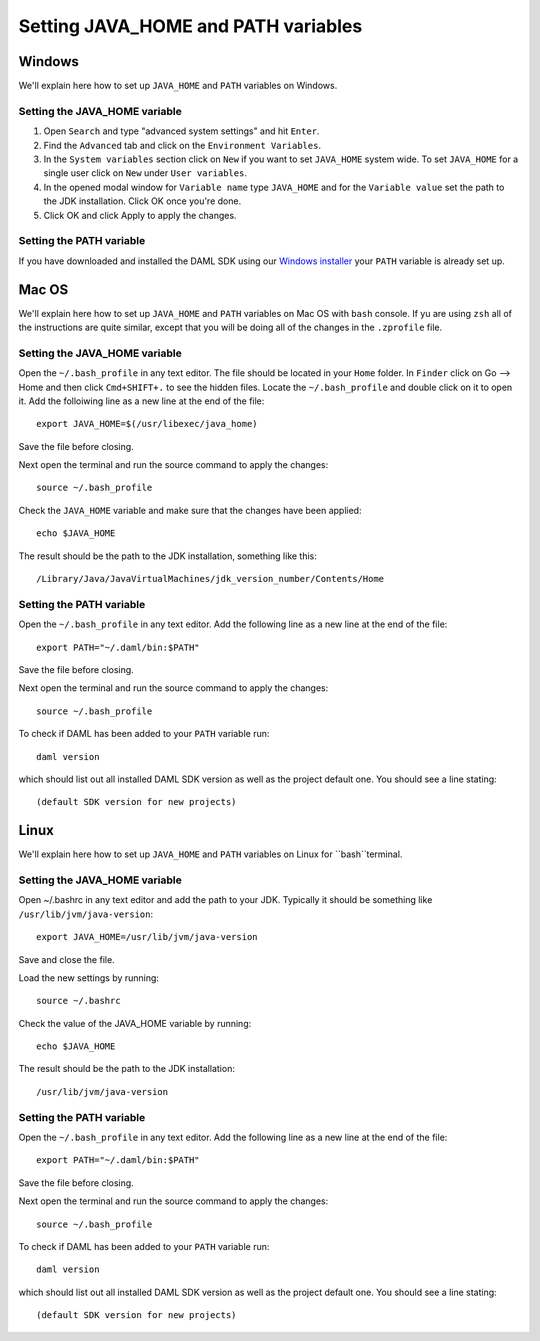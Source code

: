 .. Copyright (c) 2020 Digital Asset (Switzerland) GmbH and/or its affiliates. All rights reserved.
.. SPDX-License-Identifier: Apache-2.0

Setting JAVA_HOME and PATH variables
####################################

Windows
*******
We'll explain here how to set up ``JAVA_HOME`` and ``PATH`` variables on Windows.

Setting the JAVA_HOME variable
==============================

1. Open ``Search`` and type "advanced system settings" and hit ``Enter``.
2. Find the ``Advanced`` tab and click on the ``Environment Variables``.
3. In the ``System variables`` section click on ``New`` if you want to set ``JAVA_HOME`` system wide. To set ``JAVA_HOME`` for a single user click on ``New`` under ``User variables``.
4. In the opened modal window for ``Variable name`` type ``JAVA_HOME`` and for the ``Variable value`` set the path to the JDK installation. Click OK once you're done.
5. Click OK and click Apply to apply the changes.

Setting the PATH variable
=========================
If you have downloaded and installed the DAML SDK using our `Windows installer <https://github.com/digital-asset/daml/releases/latest>`_ your ``PATH`` variable is already set up.

Mac OS
******
We'll explain here how to set up ``JAVA_HOME`` and ``PATH`` variables on Mac OS with ``bash`` console.
If yu are using ``zsh`` all of the instructions are quite similar, except that you will be doing all of the changes
in the ``.zprofile`` file.

Setting the JAVA_HOME variable
==============================
Open the ``~/.bash_profile`` in any text editor. The file should be located in your ``Home`` folder.
In ``Finder`` click on Go --> Home and then click ``Cmd+SHIFT+.`` to see the hidden files. Locate the ``~/.bash_profile``
and double click on it to open it. Add the folloiwing line as a new line at the end of the file::

        export JAVA_HOME=$(/usr/libexec/java_home)

Save the file before closing.

Next open the terminal and run the source command to apply the changes::

        source ~/.bash_profile

Check the ``JAVA_HOME`` variable and make sure that the changes have been applied::

        echo $JAVA_HOME

The result should be the path to the JDK installation, something like this::

        /Library/Java/JavaVirtualMachines/jdk_version_number/Contents/Home

Setting the PATH variable
=========================
Open the ``~/.bash_profile`` in any text editor. Add the following line as a new line at the
end of the file::

        export PATH="~/.daml/bin:$PATH"

Save the file before closing.

Next open the terminal and run the source command to apply the changes::

        source ~/.bash_profile

To check if DAML has been added to your ``PATH`` variable run::

        daml version

which should list out all installed DAML SDK version as well as the project default one. You should see a line stating::

        (default SDK version for new projects)

Linux
*****
We'll explain here how to set up ``JAVA_HOME`` and ``PATH`` variables on Linux for ``bash``terminal.

Setting the JAVA_HOME variable
==============================

Open ~/.bashrc in any text editor and add the path to your JDK. Typically it should be something like ``/usr/lib/jvm/java-version``::

        export JAVA_HOME=/usr/lib/jvm/java-version

Save and close the file.

Load the new settings by running::

        source ~/.bashrc

Check the value of the JAVA_HOME variable by running::

        echo $JAVA_HOME

The result should be the path to the JDK installation::

        /usr/lib/jvm/java-version

Setting the PATH variable
=========================

Open the ``~/.bash_profile`` in any text editor. Add the following line as a new line at the
end of the file::

        export PATH="~/.daml/bin:$PATH"

Save the file before closing.

Next open the terminal and run the source command to apply the changes::

        source ~/.bash_profile

To check if DAML has been added to your ``PATH`` variable run::

        daml version

which should list out all installed DAML SDK version as well as the project default one. You should see a line stating::

        (default SDK version for new projects)
